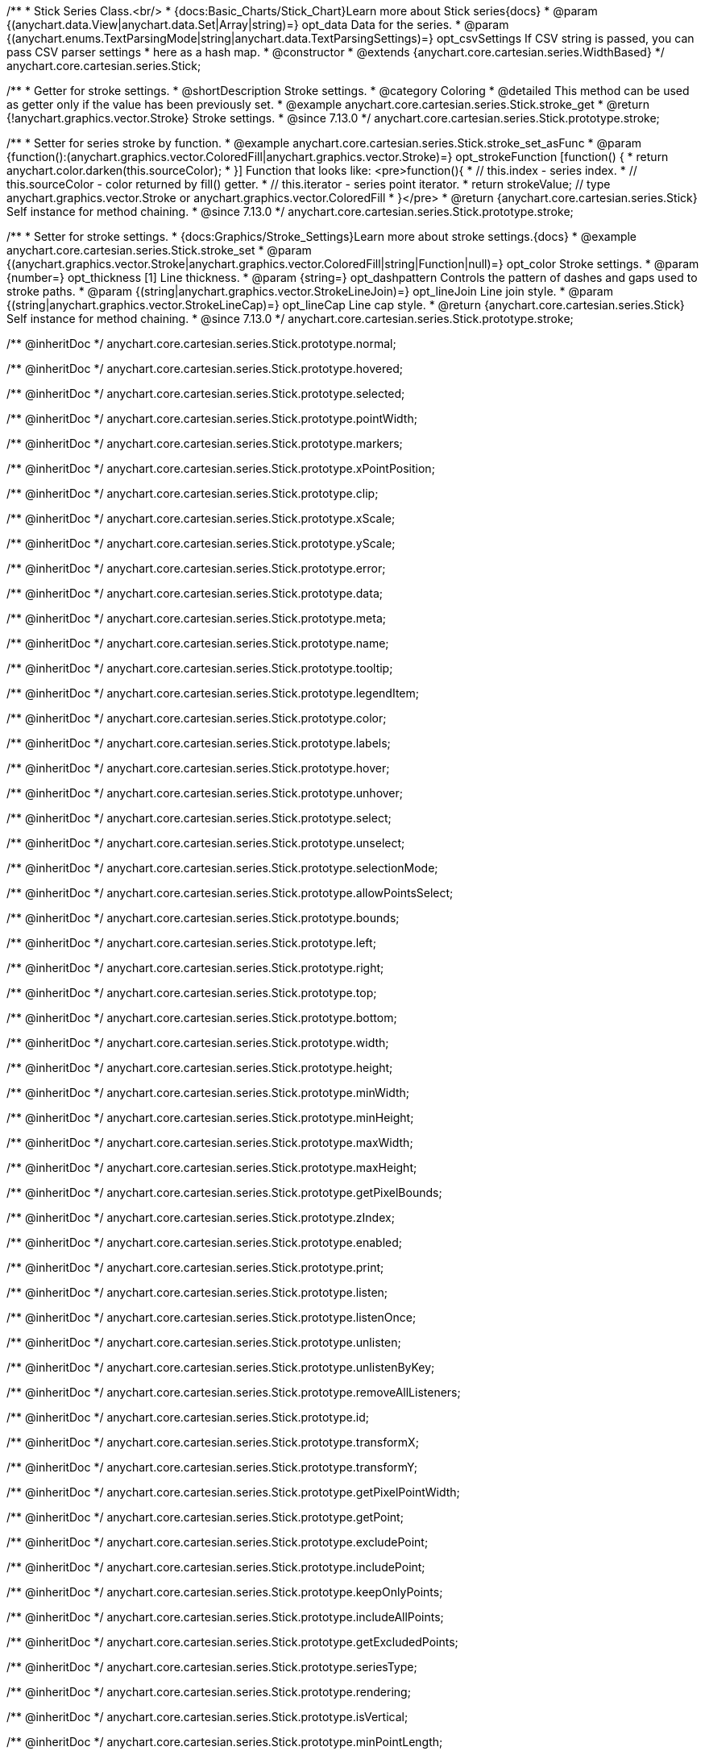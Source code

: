 /**
 * Stick Series Class.<br/>
 * {docs:Basic_Charts/Stick_Chart}Learn more about Stick series{docs}
 * @param {(anychart.data.View|anychart.data.Set|Array|string)=} opt_data Data for the series.
 * @param {(anychart.enums.TextParsingMode|string|anychart.data.TextParsingSettings)=} opt_csvSettings If CSV string is passed, you can pass CSV parser settings
 *    here as a hash map.
 * @constructor
 * @extends {anychart.core.cartesian.series.WidthBased}
 */
anychart.core.cartesian.series.Stick;

//----------------------------------------------------------------------------------------------------------------------
//
//  anychart.core.cartesian.series.Stick.prototype.stroke
//
//----------------------------------------------------------------------------------------------------------------------

/**
 * Getter for stroke settings.
 * @shortDescription Stroke settings.
 * @category Coloring
 * @detailed This method can be used as getter only if the value has been previously set.
 * @example anychart.core.cartesian.series.Stick.stroke_get
 * @return {!anychart.graphics.vector.Stroke} Stroke settings.
 * @since 7.13.0
 */
anychart.core.cartesian.series.Stick.prototype.stroke;

/**
 * Setter for series stroke by function.
 * @example anychart.core.cartesian.series.Stick.stroke_set_asFunc
 * @param {function():(anychart.graphics.vector.ColoredFill|anychart.graphics.vector.Stroke)=} opt_strokeFunction [function() {
 *  return anychart.color.darken(this.sourceColor);
 * }] Function that looks like: <pre>function(){
 *    // this.index - series index.
 *    // this.sourceColor -  color returned by fill() getter.
 *    // this.iterator - series point iterator.
 *    return strokeValue; // type anychart.graphics.vector.Stroke or anychart.graphics.vector.ColoredFill
 * }</pre>
 * @return {anychart.core.cartesian.series.Stick} Self instance for method chaining.
 * @since 7.13.0
 */
anychart.core.cartesian.series.Stick.prototype.stroke;

/**
 * Setter for stroke settings.
 * {docs:Graphics/Stroke_Settings}Learn more about stroke settings.{docs}
 * @example anychart.core.cartesian.series.Stick.stroke_set
 * @param {(anychart.graphics.vector.Stroke|anychart.graphics.vector.ColoredFill|string|Function|null)=} opt_color Stroke settings.
 * @param {number=} opt_thickness [1] Line thickness.
 * @param {string=} opt_dashpattern Controls the pattern of dashes and gaps used to stroke paths.
 * @param {(string|anychart.graphics.vector.StrokeLineJoin)=} opt_lineJoin Line join style.
 * @param {(string|anychart.graphics.vector.StrokeLineCap)=} opt_lineCap Line cap style.
 * @return {anychart.core.cartesian.series.Stick} Self instance for method chaining.
 * @since 7.13.0
 */
anychart.core.cartesian.series.Stick.prototype.stroke;

/** @inheritDoc */
anychart.core.cartesian.series.Stick.prototype.normal;

/** @inheritDoc */
anychart.core.cartesian.series.Stick.prototype.hovered;

/** @inheritDoc */
anychart.core.cartesian.series.Stick.prototype.selected;

/** @inheritDoc */
anychart.core.cartesian.series.Stick.prototype.pointWidth;

/** @inheritDoc */
anychart.core.cartesian.series.Stick.prototype.markers;

/** @inheritDoc */
anychart.core.cartesian.series.Stick.prototype.xPointPosition;

/** @inheritDoc */
anychart.core.cartesian.series.Stick.prototype.clip;

/** @inheritDoc */
anychart.core.cartesian.series.Stick.prototype.xScale;

/** @inheritDoc */
anychart.core.cartesian.series.Stick.prototype.yScale;

/** @inheritDoc */
anychart.core.cartesian.series.Stick.prototype.error;

/** @inheritDoc */
anychart.core.cartesian.series.Stick.prototype.data;

/** @inheritDoc */
anychart.core.cartesian.series.Stick.prototype.meta;

/** @inheritDoc */
anychart.core.cartesian.series.Stick.prototype.name;

/** @inheritDoc */
anychart.core.cartesian.series.Stick.prototype.tooltip;

/** @inheritDoc */
anychart.core.cartesian.series.Stick.prototype.legendItem;

/** @inheritDoc */
anychart.core.cartesian.series.Stick.prototype.color;

/** @inheritDoc */
anychart.core.cartesian.series.Stick.prototype.labels;

/** @inheritDoc */
anychart.core.cartesian.series.Stick.prototype.hover;

/** @inheritDoc */
anychart.core.cartesian.series.Stick.prototype.unhover;

/** @inheritDoc */
anychart.core.cartesian.series.Stick.prototype.select;

/** @inheritDoc */
anychart.core.cartesian.series.Stick.prototype.unselect;

/** @inheritDoc */
anychart.core.cartesian.series.Stick.prototype.selectionMode;

/** @inheritDoc */
anychart.core.cartesian.series.Stick.prototype.allowPointsSelect;

/** @inheritDoc */
anychart.core.cartesian.series.Stick.prototype.bounds;

/** @inheritDoc */
anychart.core.cartesian.series.Stick.prototype.left;

/** @inheritDoc */
anychart.core.cartesian.series.Stick.prototype.right;

/** @inheritDoc */
anychart.core.cartesian.series.Stick.prototype.top;

/** @inheritDoc */
anychart.core.cartesian.series.Stick.prototype.bottom;

/** @inheritDoc */
anychart.core.cartesian.series.Stick.prototype.width;

/** @inheritDoc */
anychart.core.cartesian.series.Stick.prototype.height;

/** @inheritDoc */
anychart.core.cartesian.series.Stick.prototype.minWidth;

/** @inheritDoc */
anychart.core.cartesian.series.Stick.prototype.minHeight;

/** @inheritDoc */
anychart.core.cartesian.series.Stick.prototype.maxWidth;

/** @inheritDoc */
anychart.core.cartesian.series.Stick.prototype.maxHeight;

/** @inheritDoc */
anychart.core.cartesian.series.Stick.prototype.getPixelBounds;

/** @inheritDoc */
anychart.core.cartesian.series.Stick.prototype.zIndex;

/** @inheritDoc */
anychart.core.cartesian.series.Stick.prototype.enabled;

/** @inheritDoc */
anychart.core.cartesian.series.Stick.prototype.print;

/** @inheritDoc */
anychart.core.cartesian.series.Stick.prototype.listen;

/** @inheritDoc */
anychart.core.cartesian.series.Stick.prototype.listenOnce;

/** @inheritDoc */
anychart.core.cartesian.series.Stick.prototype.unlisten;

/** @inheritDoc */
anychart.core.cartesian.series.Stick.prototype.unlistenByKey;

/** @inheritDoc */
anychart.core.cartesian.series.Stick.prototype.removeAllListeners;

/** @inheritDoc */
anychart.core.cartesian.series.Stick.prototype.id;

/** @inheritDoc */
anychart.core.cartesian.series.Stick.prototype.transformX;

/** @inheritDoc */
anychart.core.cartesian.series.Stick.prototype.transformY;

/** @inheritDoc */
anychart.core.cartesian.series.Stick.prototype.getPixelPointWidth;

/** @inheritDoc */
anychart.core.cartesian.series.Stick.prototype.getPoint;

/** @inheritDoc */
anychart.core.cartesian.series.Stick.prototype.excludePoint;

/** @inheritDoc */
anychart.core.cartesian.series.Stick.prototype.includePoint;

/** @inheritDoc */
anychart.core.cartesian.series.Stick.prototype.keepOnlyPoints;

/** @inheritDoc */
anychart.core.cartesian.series.Stick.prototype.includeAllPoints;

/** @inheritDoc */
anychart.core.cartesian.series.Stick.prototype.getExcludedPoints;

/** @inheritDoc */
anychart.core.cartesian.series.Stick.prototype.seriesType;

/** @inheritDoc */
anychart.core.cartesian.series.Stick.prototype.rendering;

/** @inheritDoc */
anychart.core.cartesian.series.Stick.prototype.isVertical;

/** @inheritDoc */
anychart.core.cartesian.series.Stick.prototype.minPointLength;

/** @inheritDoc */
anychart.core.cartesian.series.Stick.prototype.maxPointWidth;

/** @inheritDoc */
anychart.core.cartesian.series.Stick.prototype.maxLabels;

/** @inheritDoc */
anychart.core.cartesian.series.Stick.prototype.minLabels;
